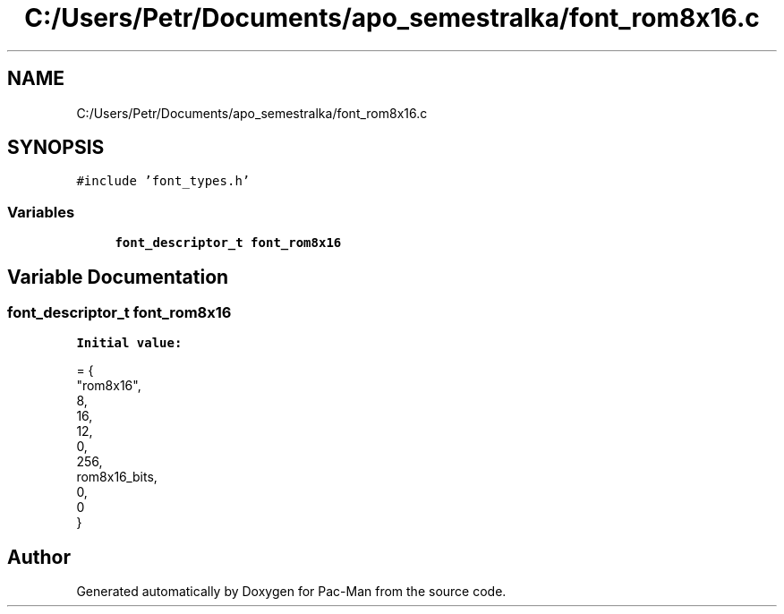 .TH "C:/Users/Petr/Documents/apo_semestralka/font_rom8x16.c" 3 "Tue May 4 2021" "Version 1.0.0" "Pac-Man" \" -*- nroff -*-
.ad l
.nh
.SH NAME
C:/Users/Petr/Documents/apo_semestralka/font_rom8x16.c
.SH SYNOPSIS
.br
.PP
\fC#include 'font_types\&.h'\fP
.br

.SS "Variables"

.in +1c
.ti -1c
.RI "\fBfont_descriptor_t\fP \fBfont_rom8x16\fP"
.br
.in -1c
.SH "Variable Documentation"
.PP 
.SS "\fBfont_descriptor_t\fP font_rom8x16"
\fBInitial value:\fP
.PP
.nf
= {
    "rom8x16",
    8,
    16,
    12,
    0,
    256,
    rom8x16_bits,
    0,
    0
}
.fi
.SH "Author"
.PP 
Generated automatically by Doxygen for Pac-Man from the source code\&.

